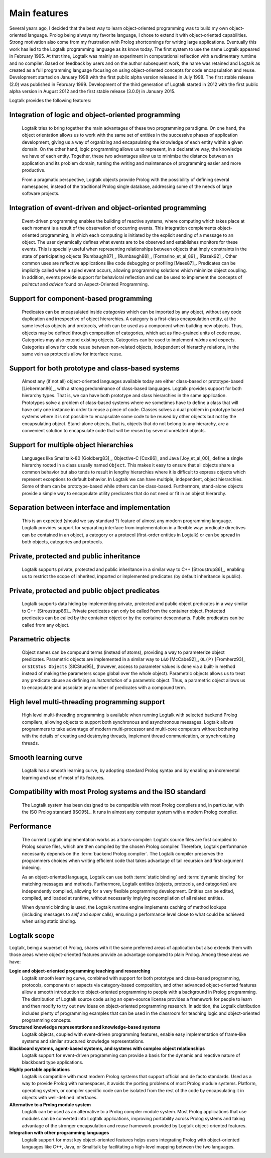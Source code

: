 ..
   This file is part of Logtalk <https://logtalk.org/>  
   Copyright 1998-2019 Paulo Moura <pmoura@logtalk.org>

   Licensed under the Apache License, Version 2.0 (the "License");
   you may not use this file except in compliance with the License.
   You may obtain a copy of the License at

       http://www.apache.org/licenses/LICENSE-2.0

   Unless required by applicable law or agreed to in writing, software
   distributed under the License is distributed on an "AS IS" BASIS,
   WITHOUT WARRANTIES OR CONDITIONS OF ANY KIND, either express or implied.
   See the License for the specific language governing permissions and
   limitations under the License.


.. _features_features:

Main features
=============

Several years ago, I decided that the best way to learn object-oriented
programming was to build my own object-oriented language. Prolog being
always my favorite language, I chose to extend it with object-oriented
capabilities. Strong motivation also come from my frustration with
Prolog shortcomings for writing large applications. Eventually this work
has led to the Logtalk programming language as its know today. The first
system to use the name Logtalk appeared in February 1995. At that
time, Logtalk was mainly an experiment in computational reflection with
a rudimentary runtime and no compiler. Based on feedback by users and on
the author subsequent work, the name was retained and Logtalk as created
as a full programming language focusing on using object-oriented concepts
for code encapsulation and reuse. Development started on January 1998 with
the first public alpha version released in July 1998. The first stable
release (2.0) was published in February 1999. Development of the third
generation of Logtalk started in 2012 with the first public alpha version
in August 2012 and the first stable release (3.0.0) in January 2015.

Logtalk provides the following features:

.. _features_logic:

Integration of logic and object-oriented programming
----------------------------------------------------

   Logtalk tries to bring together the main advantages of these two
   programming paradigms. On one hand, the object orientation allows us
   to work with the same set of entities in the successive phases of
   application development, giving us a way of organizing and
   encapsulating the knowledge of each entity within a given domain. On
   the other hand, logic programming allows us to represent, in a
   declarative way, the knowledge we have of each entity. Together,
   these two advantages allow us to minimize the distance between an
   application and its problem domain, turning the writing and
   maintenance of programming easier and more productive.

   From a pragmatic perspective, Logtalk objects provide Prolog with
   the possibility of defining several namespaces, instead of the
   traditional Prolog single database, addressing some of the needs
   of large software projects.

.. _features_events:

Integration of event-driven and object-oriented programming
-----------------------------------------------------------

   Event-driven programming enables the building of reactive systems,
   where computing which takes place at each moment is a result of the
   observation of occurring events. This integration complements
   object-oriented programming, in which each computing is initiated by
   the explicit sending of a message to an object. The user dynamically
   defines what events are to be observed and establishes monitors for
   these events. This is specially useful when representing
   relationships between objects that imply constraints in the state of
   participating objects [Rumbaugh87]_, [Rumbaugh88]_, [Fornarino_et_al_89]_,
   [Razek92]_. Other common uses are
   reflective applications like code debugging or profiling [Maes87]_.
   Predicates can be implicitly
   called when a spied event occurs, allowing programming solutions
   which minimize object coupling. In addition, events provide support
   for behavioral reflection and can be used to implement the concepts
   of *pointcut* and *advice* found on Aspect-Oriented Programming.

.. _features_categories:

Support for component-based programming
---------------------------------------

   Predicates can be encapsulated inside *categories* which can be
   imported by any object, without any code duplication and irrespective
   of object hierarchies. A category is a first-class encapsulation
   entity, at the same level as objects and protocols, which can be used
   as a component when building new objects. Thus, objects may be
   defined through composition of categories, which act as fine-grained
   units of code reuse. Categories may also extend existing objects.
   Categories can be used to implement *mixins* and *aspects*.
   Categories allows for code reuse between non-related objects,
   independent of hierarchy relations, in the same vein as protocols
   allow for interface reuse.

.. _features_both:

Support for both prototype and class-based systems
--------------------------------------------------

   Almost any (if not all) object-oriented languages available today are
   either class-based or prototype-based [Lieberman86]_, with a strong predominance
   of class-based languages. Logtalk provides support for both hierarchy
   types. That is, we can have both prototype and class hierarchies in
   the same application. Prototypes solve a problem of class-based
   systems where we sometimes have to define a class that will have only
   one instance in order to reuse a piece of code. Classes solves a dual
   problem in prototype based systems where it is not possible to
   encapsulate some code to be reused by other objects but not by the
   encapsulating object. Stand-alone objects, that is, objects that do
   not belong to any hierarchy, are a convenient solution to encapsulate
   code that will be reused by several unrelated objects.

.. _features_multiple:

Support for multiple object hierarchies
---------------------------------------

   Languages like Smalltalk-80 [Goldberg83]_, Objective-C [Cox86]_ and Java 
   [Joy_et_al_00]_ define a single hierarchy rooted
   in a class usually named ``Object``. This makes it easy to ensure
   that all objects share a common behavior but also tends to result in
   lengthy hierarchies where it is difficult to express objects which
   represent exceptions to default behavior. In Logtalk we can have
   multiple, independent, object hierarchies. Some of them can be
   prototype-based while others can be class-based. Furthermore,
   stand-alone objects provide a simple way to encapsulate utility
   predicates that do not need or fit in an object hierarchy.

.. _features_interface:

Separation between interface and implementation
-----------------------------------------------

   This is an expected (should we say standard ?) feature of almost any
   modern programming language. Logtalk provides support for separating
   interface from implementation in a flexible way: predicate directives
   can be contained in an object, a category or a protocol (first-order
   entities in Logtalk) or can be spread in both objects, categories and
   protocols.

.. _features_inheritance:

Private, protected and public inheritance
-----------------------------------------

   Logtalk supports private, protected and public inheritance in a
   similar way to C++ [Stroustrup86]_, enabling us to restrict
   the scope of inherited, imported or implemented predicates (by
   default inheritance is public).

.. _features_predicates:

Private, protected and public object predicates
-----------------------------------------------

   Logtalk supports data hiding by implementing private, protected and
   public object predicates in a way similar to C++ [Stroustrup86]_. Private predicates can
   only be called from the container object. Protected predicates can be
   called by the container object or by the container descendants.
   Public predicates can be called from any object.

.. _features_parametric:

Parametric objects
------------------

   Object names can be compound terms (instead of atoms), providing a
   way to parameterize object predicates. Parametric objects are
   implemented in a similar way to ``L&O`` [McCabe92]_, ``OL(P)``
   [Fromherz93]_ or ``SICStus Objects`` [SICStus95]_ (however, access to
   parameter values is done via a built-in method instead of making the
   parameters scope global over the whole object). Parametric objects
   allows us to treat any predicate clause as defining an
   *instantiation* of a parametric object. Thus, a parametric object
   allows us to encapsulate and associate any number of predicates with
   a compound term.

.. _features_threading:

High level multi-threading programming support
----------------------------------------------

   High level multi-threading programming is available when running
   Logtalk with selected backend Prolog compilers, allowing objects to
   support both synchronous and asynchronous messages. Logtalk allows
   programmers to take advantage of modern multi-processor and
   multi-core computers without bothering with the details of creating
   and destroying threads, implement thread communication, or
   synchronizing threads.

.. _features_learning:

Smooth learning curve
---------------------

   Logtalk has a smooth learning curve, by adopting standard Prolog
   syntax and by enabling an incremental learning and use of most of its
   features.

.. _features_compatibility:

Compatibility with most Prolog systems and the ISO standard
-----------------------------------------------------------

   The Logtalk system has been designed to be compatible with most
   Prolog compilers and, in particular, with the ISO Prolog standard
   [ISO95]_. It runs in almost any computer system with a modern Prolog
   compiler.

.. _features_performance:

Performance
-----------

   The current Logtalk implementation works as a trans-compiler: Logtalk
   source files are first compiled to Prolog source files, which are
   then compiled by the chosen Prolog compiler. Therefore, Logtalk
   performance necessarily depends on the :term:`backend Prolog compiler`.
   The Logtalk compiler preserves the programmers choices when writing
   efficient code that takes advantage of tail recursion and
   first-argument indexing.

   As an object-oriented language, Logtalk can use both :term:`static binding`
   and :term:`dynamic binding` for matching messages and methods. Furthermore,
   Logtalk entities (objects, protocols, and categories) are
   independently compiled, allowing for a very flexible programming
   development. Entities can be edited, compiled, and loaded at runtime,
   without necessarily implying recompilation of all related entities.

   When dynamic binding is used, the Logtalk runtime engine implements
   caching of method lookups (including messages to *self* and *super*
   calls), ensuring a performance level close to what could be achieved
   when using static binding.

.. _features_scope:

Logtalk scope
-------------

Logtalk, being a superset of Prolog, shares with it the same preferred
areas of application but also extends them with those areas where
object-oriented features provide an advantage compared to plain Prolog.
Among these areas we have:

**Logic and object-oriented programming teaching and researching**
   Logtalk smooth learning curve, combined with support for both
   prototype and class-based programming, protocols, components or
   aspects via category-based composition, and other advanced
   object-oriented features allow a smooth introduction to
   object-oriented programming to people with a background in Prolog
   programming. The distribution of Logtalk source code using an
   open-source license provides a framework for people to learn and then
   modify to try out new ideas on object-oriented programming research.
   In addition, the Logtalk distribution includes plenty of programming
   examples that can be used in the classroom for teaching logic and
   object-oriented programming concepts.

**Structured knowledge representations and knowledge-based systems**
   Logtalk objects, coupled with event-driven programming features,
   enable easy implementation of frame-like systems and similar
   structured knowledge representations.

**Blackboard systems, agent-based systems, and systems with complex object relationships**
   Logtalk support for event-driven programming can provide a basis for
   the dynamic and reactive nature of blackboard type applications.

**Highly portable applications**
   Logtalk is compatible with most modern Prolog systems that support
   official and de facto standards. Used as a way to provide Prolog with
   namespaces, it avoids the porting problems of most Prolog module
   systems. Platform, operating system, or compiler specific code can be
   isolated from the rest of the code by encapsulating it in objects
   with well-defined interfaces.

**Alternative to a Prolog module system**
   Logtalk can be used as an alternative to a Prolog compiler module
   system. Most Prolog applications that use modules can be converted
   into Logtalk applications, improving portability across Prolog
   systems and taking advantage of the stronger encapsulation and reuse
   framework provided by Logtalk object-oriented features.

**Integration with other programming languages**
   Logtalk support for most key object-oriented features helps users
   integrating Prolog with object-oriented languages like C++, Java, or
   Smalltalk by facilitating a high-level mapping between the two
   languages.
